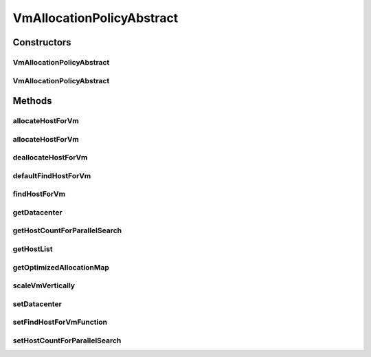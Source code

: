 .. java:import:: org.cloudbus.cloudsim.allocationpolicies.migration VmAllocationPolicyMigrationAbstract

.. java:import:: org.cloudbus.cloudsim.datacenters Datacenter

.. java:import:: org.cloudbus.cloudsim.hosts Host

.. java:import:: org.cloudbus.cloudsim.provisioners ResourceProvisioner

.. java:import:: org.cloudbus.cloudsim.resources Pe

.. java:import:: org.cloudbus.cloudsim.resources Processor

.. java:import:: org.cloudbus.cloudsim.resources ResourceManageable

.. java:import:: org.cloudbus.cloudsim.vms Vm

.. java:import:: org.cloudsimplus.autoscaling VerticalVmScaling

.. java:import:: org.slf4j Logger

.. java:import:: org.slf4j LoggerFactory

.. java:import:: java.util Collections

.. java:import:: java.util List

.. java:import:: java.util Map

.. java:import:: java.util Optional

.. java:import:: java.util.function BiFunction

.. java:import:: java.util.stream LongStream

VmAllocationPolicyAbstract
==========================

.. java:package:: org.cloudbus.cloudsim.allocationpolicies
   :noindex:

.. java:type:: public abstract class VmAllocationPolicyAbstract implements VmAllocationPolicy

   An abstract class that represents the policy used by a \ :java:ref:`Datacenter`\  to choose a \ :java:ref:`Host`\  to place or migrate a given \ :java:ref:`Vm`\ . It supports two-stage commit of reservation of hosts: first, we reserve the Host and, once committed by the customer, the VM is effectively allocated to that Host.

   Each \ :java:ref:`Datacenter`\  must to have its own instance of a \ :java:ref:`VmAllocationPolicy`\ .

   :author: Rodrigo N. Calheiros, Anton Beloglazov, Manoel Campos da Silva Filho

Constructors
------------
VmAllocationPolicyAbstract
^^^^^^^^^^^^^^^^^^^^^^^^^^

.. java:constructor:: public VmAllocationPolicyAbstract()
   :outertype: VmAllocationPolicyAbstract

   Creates a VmAllocationPolicy.

VmAllocationPolicyAbstract
^^^^^^^^^^^^^^^^^^^^^^^^^^

.. java:constructor:: public VmAllocationPolicyAbstract(BiFunction<VmAllocationPolicy, Vm, Optional<Host>> findHostForVmFunction)
   :outertype: VmAllocationPolicyAbstract

   Creates a VmAllocationPolicy, changing the \ :java:ref:`BiFunction`\  to select a Host for a Vm.

   :param findHostForVmFunction: a \ :java:ref:`BiFunction`\  to select a Host for a given Vm.

   **See also:** :java:ref:`VmAllocationPolicy.setFindHostForVmFunction(BiFunction)`

Methods
-------
allocateHostForVm
^^^^^^^^^^^^^^^^^

.. java:method:: @Override public boolean allocateHostForVm(Vm vm)
   :outertype: VmAllocationPolicyAbstract

   Allocates the host with less PEs in use for a given VM.

   :param vm: {@inheritDoc}
   :return: {@inheritDoc}

allocateHostForVm
^^^^^^^^^^^^^^^^^

.. java:method:: @Override public boolean allocateHostForVm(Vm vm, Host host)
   :outertype: VmAllocationPolicyAbstract

deallocateHostForVm
^^^^^^^^^^^^^^^^^^^

.. java:method:: @Override public void deallocateHostForVm(Vm vm)
   :outertype: VmAllocationPolicyAbstract

defaultFindHostForVm
^^^^^^^^^^^^^^^^^^^^

.. java:method:: protected abstract Optional<Host> defaultFindHostForVm(Vm vm)
   :outertype: VmAllocationPolicyAbstract

   Provides the default implementation of the \ :java:ref:`VmAllocationPolicy`\  to find a suitable Host for a given VM.

   :param vm: the VM to find a suitable Host to
   :return: an \ :java:ref:`Optional`\  containing a suitable Host to place the VM or an empty \ :java:ref:`Optional`\  if no suitable Host was found

   **See also:** :java:ref:`.setFindHostForVmFunction(BiFunction)`

findHostForVm
^^^^^^^^^^^^^

.. java:method:: @Override public final Optional<Host> findHostForVm(Vm vm)
   :outertype: VmAllocationPolicyAbstract

getDatacenter
^^^^^^^^^^^^^

.. java:method:: @Override public Datacenter getDatacenter()
   :outertype: VmAllocationPolicyAbstract

getHostCountForParallelSearch
^^^^^^^^^^^^^^^^^^^^^^^^^^^^^

.. java:method:: @Override public int getHostCountForParallelSearch()
   :outertype: VmAllocationPolicyAbstract

getHostList
^^^^^^^^^^^

.. java:method:: @Override public final <T extends Host> List<T> getHostList()
   :outertype: VmAllocationPolicyAbstract

getOptimizedAllocationMap
^^^^^^^^^^^^^^^^^^^^^^^^^

.. java:method:: @Override public Map<Vm, Host> getOptimizedAllocationMap(List<? extends Vm> vmList)
   :outertype: VmAllocationPolicyAbstract

   {@inheritDoc}

   This method implementation doesn't perform any
   VM placement optimization and, in fact, has no effect.
   The  class
   provides an actual implementation for this method that can be overridden
   by subclasses.

   :param vmList: {@inheritDoc}
   :return: {@inheritDoc}

scaleVmVertically
^^^^^^^^^^^^^^^^^

.. java:method:: @Override public boolean scaleVmVertically(VerticalVmScaling scaling)
   :outertype: VmAllocationPolicyAbstract

setDatacenter
^^^^^^^^^^^^^

.. java:method:: @Override public final void setDatacenter(Datacenter datacenter)
   :outertype: VmAllocationPolicyAbstract

   Sets the Datacenter associated to the Allocation Policy

   :param datacenter: the Datacenter to set

setFindHostForVmFunction
^^^^^^^^^^^^^^^^^^^^^^^^

.. java:method:: @Override public final void setFindHostForVmFunction(BiFunction<VmAllocationPolicy, Vm, Optional<Host>> findHostForVmFunction)
   :outertype: VmAllocationPolicyAbstract

   {@inheritDoc} The default implementation of such a Function is provided by the method \ :java:ref:`findHostForVm(Vm)`\ .

   :param findHostForVmFunction: {@inheritDoc}. Passing null makes the default method to find a Host for a VM to be used.

setHostCountForParallelSearch
^^^^^^^^^^^^^^^^^^^^^^^^^^^^^

.. java:method:: @Override public void setHostCountForParallelSearch(int hostCountForParallelSearch)
   :outertype: VmAllocationPolicyAbstract

